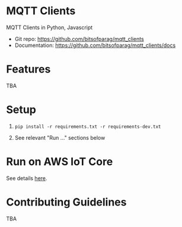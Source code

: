 * MQTT Clients

MQTT Clients in Python, Javascript

- Git repo: https://github.com/bitsofparag/mqtt_clients
- Documentation: https://github.com/bitsofparag/mqtt_clients/docs

* Features

TBA

* Setup

1. =pip install -r requirements.txt -r requirements-dev.txt=

2. See relevant "Run ..." sections below

* Run on AWS IoT Core

See details [[./docs/aws-iot-thing][here]].

* Contributing Guidelines

TBA
